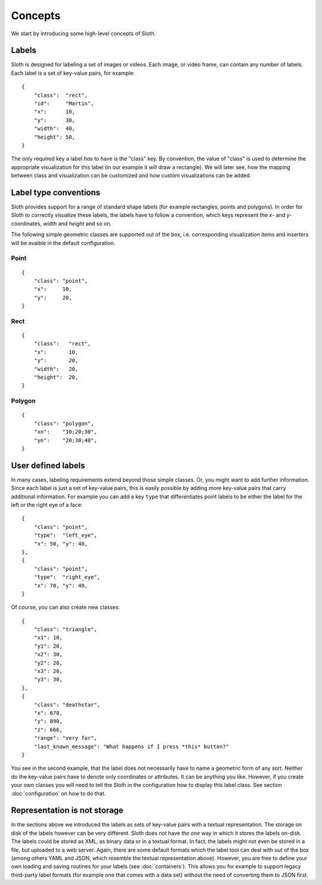 .. highlight:: python

========
Concepts
========

We start by introducing some high-level concepts of Sloth.


Labels
------

Sloth is designed for labeling a set of images or videos.  Each image, or video frame,
can contain any number of labels.  Each label is a set of key-value pairs,
for example::

    {
        "class":  "rect",
        "id":     "Martin",
        "x":      10,
        "y":      30,
        "width":  40,
        "height": 50,
    }

The only required key a label *has* to have is the "class" key.  By convention, the value of "class" is used
to determine the appropriate visualization for this label (in our example it will draw a rectangle).
We will later see, how the mapping between class and visualization can be customized and how custom visualizations
can be added.


Label type conventions
----------------------

Sloth provides support for a range of standard shape labels (for example rectangles, points and polygons).
In order for Sloth to correctly visualize these labels, the labels have to follow
a convention, which keys represent the `x`- and `y`-coordinates, `width` and `height` and so on.

The following simple geometric classes are supported out of the box, i.e.
corresponding visualization items and inserters will be avaible in the default
configuration.

Point
.....
::

    {
        "class": "point",
        "x":     10,
        "y":     20,
    }

Rect
....
::

    {
        "class":   "rect",
        "x":       10,
        "y":       20,
        "width":   20,
        "height":  20,
    }

Polygon
.......
::

    {
        "class": "polygon",
        "xn":    "10;20;30",
        "yn":    "20;30;40",
    }


User defined labels
-------------------

In many cases, labeling requirements extend beyond those simple classes.  Or,
you might want to add further information.  Since each label is just a set of key-value pairs, this
is easily possible by adding more key-value pairs that carry additional information.
For example you can add a key ``type`` that differentiates point labels to be either the label
for the left or the right eye of a face::

    {
        "class": "point",
        "type":  "left_eye",
        "x": 50, "y": 40,
    },
    {
        "class": "point",
        "type":  "right_eye",
        "x": 70, "y": 40,
    }

Of course, you can also create new classes::

    {
        "class": "triangle",
        "x1": 10,
        "y1": 20,
        "x2": 30,
        "y2": 20,
        "x3": 20,
        "y3": 30,
    },
    {
        "class": "deathstar",
        "x": 678,
        "y": 890,
        "z": 666,
        "range": "very far",
        "last_known_message": "What happens if I press *this* button?"
    }

You see in the second example, that the label does not necessarily have to name
a geometric form of any sort.  Neither do the key-value pairs have to denote
only coordinates or attributes.  It can be anything you like.  However, if you
create your own classes you will need to tell the Sloth in the
configuration how to display this label class.  See section :doc:`configuration` on how to do that.


Representation is not storage
-----------------------------

In the sections above we introduced the labels as sets of key-value pairs with
a textual representation.  The storage on disk of the labels however can be
very different.  Sloth does not have *the one* way in which it stores the
labels on-disk.  The labels could be stored as XML, as binary data or in a textual format.
In fact, the labels might not even be stored in a file, but uploaded to a web server.
Again, there are some default formats which the label tool can deal
with out of the box (among others YAML and JSON, which resemble the textual
representation above).  However, you are free to define your own loading and
saving routines for your labels (see :doc:`containers`). This allows you for
example to support legacy third-party label formats (for example one that comes
with a data set) without the need of converting them to JSON first.

